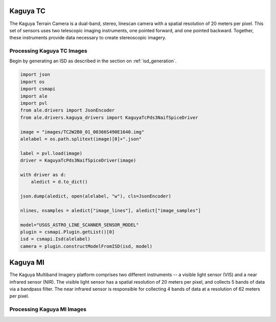 Kaguya TC
=========
The Kaguya Terrain Camera is a dual-band, stereo, linescan camera with a spatial
resolution of 20 meters per pixel.  This set of sensors uses two telescopic
imaging instruments, one pointed forward, and one pointed backward. Together,
these instruments provide data necessary to create stereoscopic imagery.

Processing Kaguya TC Images
---------------------------
Begin by generating an ISD as described in the section on :ref:`isd_generation`.

.. code-block:: python

    import json
    import os
    import csmapi
    import ale
    import pvl
    from ale.drivers import JsonEncoder
    from ale.drivers.kaguya_drivers import KaguyaTcPds3NaifSpiceDriver

    image = "images/TC2W2B0_01_00366S490E1640.img"
    alelabel = os.path.splitext(image)[0]+".json"

    label = pvl.load(image)
    driver = KaguyaTcPds3NaifSpiceDriver(image)

    with driver as d:
        aledict = d.to_dict()

    json.dump(aledict, open(alelabel, "w"), cls=JsonEncoder)

    nlines, nsamples = aledict["image_lines"], aledict["image_samples"]

    model="USGS_ASTRO_LINE_SCANNER_SENSOR_MODEL"
    plugin = csmapi.Plugin.getList()[0]
    isd = csmapi.Isd(alelabel)
    camera = plugin.constructModelFromISD(isd, model)

Kaguya MI
=========
The Kaguya Multiband Imagery platform comprises two different instruments -- a
visible light sensor (VIS) and a near infrared sensor (NIR).  The visible light
sensor has a spatial resolution of 20 meters per pixel, and collects 5 bands of
data via a bandpass filter.  The near infrared sensor is responsible for
collecting 4 bands of data at a resolution of 62 meters per pixel.

Processing Kaguya MI Images
---------------------------
